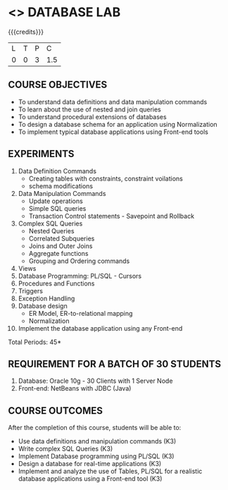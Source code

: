 * <<<408>>> DATABASE LAB
:properties:
:author: Mr. B. Senthil Kumar and Dr. P. Mirunalini
:date: 
:end:

#+startup: showall

{{{credits}}}
| L | T | P | C |
| 0 | 0 | 3 | 1.5 |

** COURSE OBJECTIVES
- To understand data definitions and data manipulation commands
- To learn about the use of nested and join queries
- To understand procedural extensions of databases
- To design a database schema for an application using Normalization
- To implement typical database applications using Front-end tools

** EXPERIMENTS
1. Data Definition Commands 
   * Creating tables with constraints, constraint voilations
   * schema modifications
2. Data Manipulation Commands 
   * Update operations
   * Simple SQL queries
   * Transaction Control statements - Savepoint and Rollback
3. Complex SQL Queries
   * Nested Queries
   * Correlated Subqueries
   * Joins and Outer Joins
   * Aggregate functions
   * Grouping and Ordering commands
4. Views 
5. Database Programming: PL/SQL - Cursors
6. Procedures and Functions
7. Triggers
8. Exception Handling
9. Database design 
   * ER Model, ER-to-relational mapping
   * Normalization
10. Implement the database application using any Front-end

\hfill *Total Periods: 45*

** REQUIREMENT FOR A BATCH OF 30 STUDENTS
1. Database: Oracle 10g - 30 Clients with 1 Server Node
2. Front-end: NetBeans with JDBC (Java)

** COURSE OUTCOMES
After the completion of this course, students will be able to: 
- Use data definitions and manipulation commands (K3)
- Write complex SQL Queries  (K3)
- Implement Database programming using PL/SQL  (K3)
- Design a database for real-time applications  (K3)
- Implement and analyze the use of Tables, PL/SQL for a realistic
  database applications using a Front-end tool  (K3)

